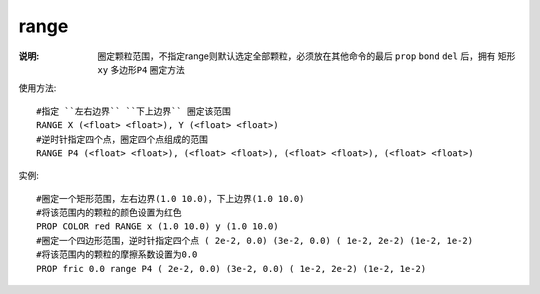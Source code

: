 .. index:: ! range

range
=====

:说明: 圈定颗粒范围，不指定range则默认选定全部颗粒，必须放在其他命令的最后 ``prop`` ``bond`` ``del`` 后，拥有 ``矩形xy`` ``多边形P4`` 圈定方法

使用方法::

   #指定 ``左右边界`` ``下上边界`` 圈定该范围
   RANGE X (<float> <float>), Y (<float> <float>)
   #逆时针指定四个点，圈定四个点组成的范围
   RANGE P4 (<float> <float>), (<float> <float>), (<float> <float>), (<float> <float>)

实例::

    #圈定一个矩形范围，左右边界(1.0 10.0)，下上边界(1.0 10.0)
    #将该范围内的颗粒的颜色设置为红色
    PROP COLOR red RANGE x (1.0 10.0) y (1.0 10.0)
    #圈定一个四边形范围，逆时针指定四个点 ( 2e-2, 0.0) (3e-2, 0.0) ( 1e-2, 2e-2) (1e-2, 1e-2)
    #将该范围内的颗粒的摩擦系数设置为0.0
    PROP fric 0.0 range P4 ( 2e-2, 0.0) (3e-2, 0.0) ( 1e-2, 2e-2) (1e-2, 1e-2)
